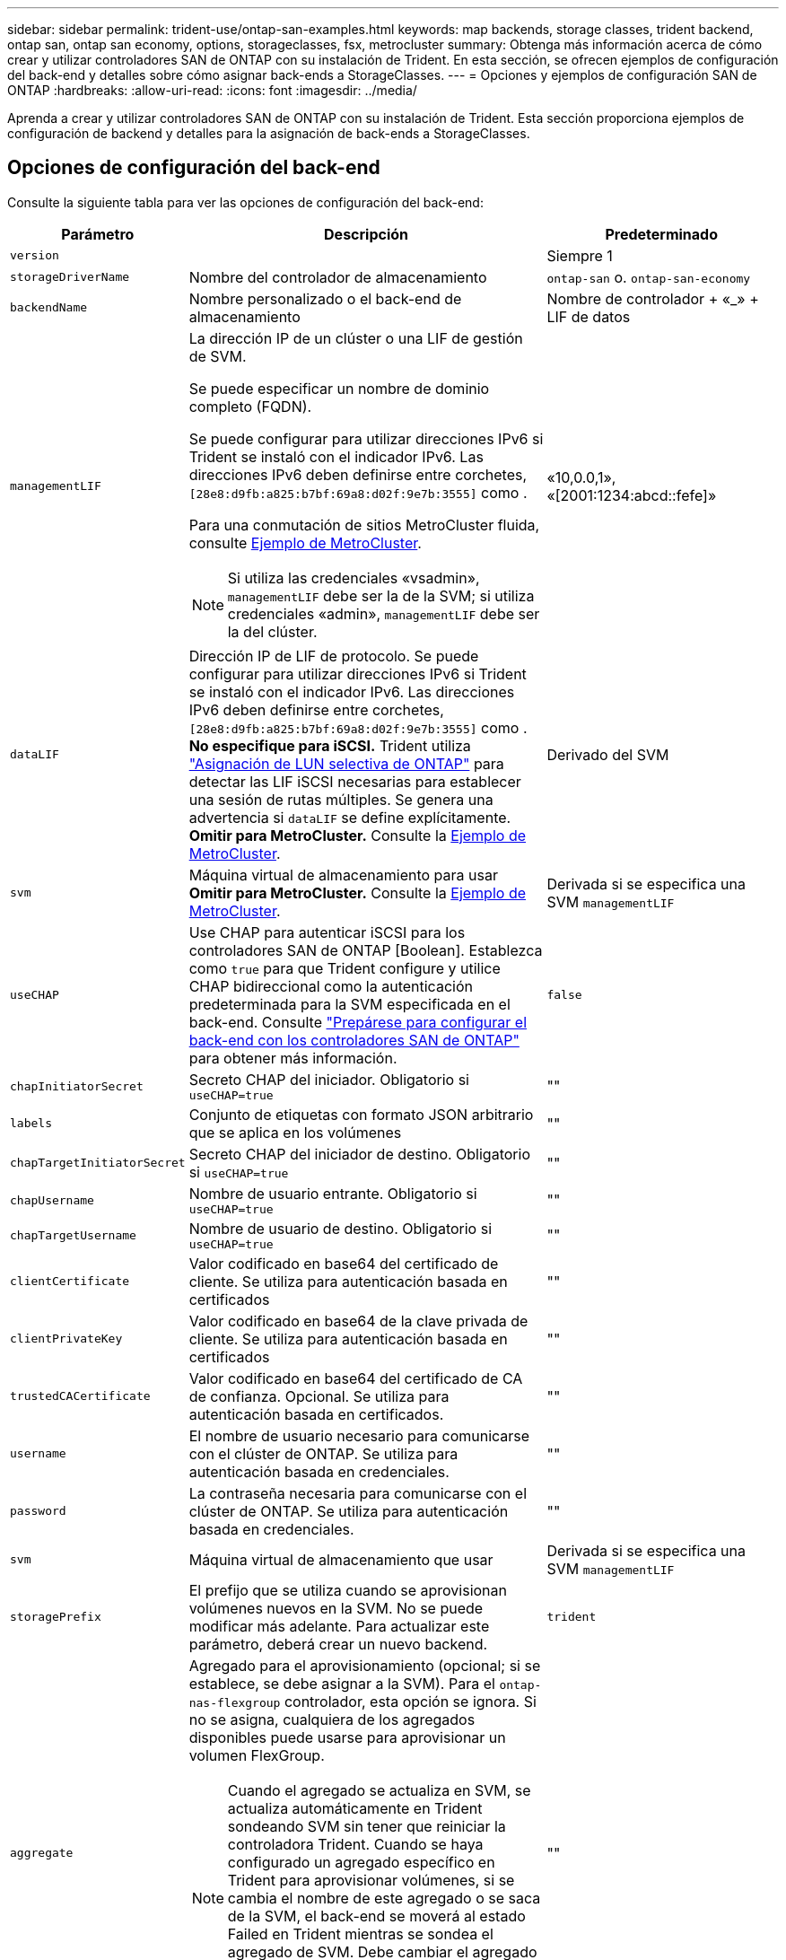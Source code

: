 ---
sidebar: sidebar 
permalink: trident-use/ontap-san-examples.html 
keywords: map backends, storage classes, trident backend, ontap san, ontap san economy, options, storageclasses, fsx, metrocluster 
summary: Obtenga más información acerca de cómo crear y utilizar controladores SAN de ONTAP con su instalación de Trident. En esta sección, se ofrecen ejemplos de configuración del back-end y detalles sobre cómo asignar back-ends a StorageClasses. 
---
= Opciones y ejemplos de configuración SAN de ONTAP
:hardbreaks:
:allow-uri-read: 
:icons: font
:imagesdir: ../media/


[role="lead"]
Aprenda a crear y utilizar controladores SAN de ONTAP con su instalación de Trident. Esta sección proporciona ejemplos de configuración de backend y detalles para la asignación de back-ends a StorageClasses.



== Opciones de configuración del back-end

Consulte la siguiente tabla para ver las opciones de configuración del back-end:

[cols="1,3,2"]
|===
| Parámetro | Descripción | Predeterminado 


| `version` |  | Siempre 1 


| `storageDriverName` | Nombre del controlador de almacenamiento | `ontap-san` o. `ontap-san-economy` 


| `backendName` | Nombre personalizado o el back-end de almacenamiento | Nombre de controlador + «_» + LIF de datos 


| `managementLIF`  a| 
La dirección IP de un clúster o una LIF de gestión de SVM.

Se puede especificar un nombre de dominio completo (FQDN).

Se puede configurar para utilizar direcciones IPv6 si Trident se instaló con el indicador IPv6. Las direcciones IPv6 deben definirse entre corchetes, `[28e8:d9fb:a825:b7bf:69a8:d02f:9e7b:3555]` como .

Para una conmutación de sitios MetroCluster fluida, consulte <<mcc-best>>.


NOTE: Si utiliza las credenciales «vsadmin», `managementLIF` debe ser la de la SVM; si utiliza credenciales «admin», `managementLIF` debe ser la del clúster.
| «10,0.0,1», «[2001:1234:abcd::fefe]» 


| `dataLIF` | Dirección IP de LIF de protocolo. Se puede configurar para utilizar direcciones IPv6 si Trident se instaló con el indicador IPv6. Las direcciones IPv6 deben definirse entre corchetes, `[28e8:d9fb:a825:b7bf:69a8:d02f:9e7b:3555]` como . *No especifique para iSCSI.* Trident utiliza link:https://docs.netapp.com/us-en/ontap/san-admin/selective-lun-map-concept.html["Asignación de LUN selectiva de ONTAP"^] para detectar las LIF iSCSI necesarias para establecer una sesión de rutas múltiples. Se genera una advertencia si `dataLIF` se define explícitamente. *Omitir para MetroCluster.* Consulte la <<mcc-best>>. | Derivado del SVM 


| `svm` | Máquina virtual de almacenamiento para usar *Omitir para MetroCluster.* Consulte la <<mcc-best>>. | Derivada si se especifica una SVM `managementLIF` 


| `useCHAP` | Use CHAP para autenticar iSCSI para los controladores SAN de ONTAP [Boolean]. Establezca como `true` para que Trident configure y utilice CHAP bidireccional como la autenticación predeterminada para la SVM especificada en el back-end. Consulte link:ontap-san-prep.html["Prepárese para configurar el back-end con los controladores SAN de ONTAP"] para obtener más información. | `false` 


| `chapInitiatorSecret` | Secreto CHAP del iniciador. Obligatorio si `useCHAP=true` | "" 


| `labels` | Conjunto de etiquetas con formato JSON arbitrario que se aplica en los volúmenes | "" 


| `chapTargetInitiatorSecret` | Secreto CHAP del iniciador de destino. Obligatorio si `useCHAP=true` | "" 


| `chapUsername` | Nombre de usuario entrante. Obligatorio si `useCHAP=true` | "" 


| `chapTargetUsername` | Nombre de usuario de destino. Obligatorio si `useCHAP=true` | "" 


| `clientCertificate` | Valor codificado en base64 del certificado de cliente. Se utiliza para autenticación basada en certificados | "" 


| `clientPrivateKey` | Valor codificado en base64 de la clave privada de cliente. Se utiliza para autenticación basada en certificados | "" 


| `trustedCACertificate` | Valor codificado en base64 del certificado de CA de confianza. Opcional. Se utiliza para autenticación basada en certificados. | "" 


| `username` | El nombre de usuario necesario para comunicarse con el clúster de ONTAP. Se utiliza para autenticación basada en credenciales. | "" 


| `password` | La contraseña necesaria para comunicarse con el clúster de ONTAP. Se utiliza para autenticación basada en credenciales. | "" 


| `svm` | Máquina virtual de almacenamiento que usar | Derivada si se especifica una SVM `managementLIF` 


| `storagePrefix` | El prefijo que se utiliza cuando se aprovisionan volúmenes nuevos en la SVM. No se puede modificar más adelante. Para actualizar este parámetro, deberá crear un nuevo backend. | `trident` 


| `aggregate`  a| 
Agregado para el aprovisionamiento (opcional; si se establece, se debe asignar a la SVM). Para el `ontap-nas-flexgroup` controlador, esta opción se ignora. Si no se asigna, cualquiera de los agregados disponibles puede usarse para aprovisionar un volumen FlexGroup.


NOTE: Cuando el agregado se actualiza en SVM, se actualiza automáticamente en Trident sondeando SVM sin tener que reiniciar la controladora Trident. Cuando se haya configurado un agregado específico en Trident para aprovisionar volúmenes, si se cambia el nombre de este agregado o se saca de la SVM, el back-end se moverá al estado Failed en Trident mientras se sondea el agregado de SVM. Debe cambiar el agregado por uno presente en la SVM o quitarlo por completo para que el back-end vuelva a estar en línea.

*No especifiques para ASA R2*.
 a| 
""



| `limitAggregateUsage` | Error al aprovisionar si el uso supera este porcentaje. Si estás usando un backend de Amazon FSx for NetApp ONTAP, no especifiques  `limitAggregateUsage`. El proporcionado `fsxadmin` y `vsadmin` no contiene los permisos necesarios para recuperar el uso de agregados y limitarlo mediante Trident. *No especifiques para ASA R2*. | "" (no se aplica de forma predeterminada) 


| `limitVolumeSize` | Error en el aprovisionamiento si el tamaño del volumen solicitado es superior a este valor. Además, restringe el tamaño máximo de los volúmenes que gestiona para las LUN. | "" (no se aplica de forma predeterminada) 


| `lunsPerFlexvol` | El número máximo de LUN por FlexVol debe estar comprendido entre [50 y 200] | `100` 


| `debugTraceFlags` | Indicadores de depuración que se deben usar para la solución de problemas. Ejemplo, {“api”:false, “method”:true} no lo utilice a menos que esté solucionando problemas y requiera un volcado de log detallado. | `null` 


| `useREST` | Parámetro booleano para usar las API DE REST de ONTAP. 
`useREST` Cuando se define en `true`, Trident utiliza las API REST DE ONTAP para comunicarse con el backend; cuando se establece en `false`, Trident utiliza llamadas ONTAPI (ZAPI) para comunicarse con el backend. Esta función requiere ONTAP 9.11.1 o posterior. Además, el rol de inicio de sesión de ONTAP utilizado debe tener acceso a `ontapi` la aplicación. Esto se cumple con los roles predefinidos `vsadmin` y `cluster-admin` . A partir de la versión Trident 24,06 y ONTAP 9.15.1 o posterior,
`useREST` se establece en `true` de forma predeterminada; cambie
`useREST` a `false` Usar llamadas ONTAPI (ZAPI). 
`useREST` Está totalmente cualificado para NVMe/TCP. *Si se especifica, siempre se establece en `true` para ASA R2*. | `true` Para ONTAP 9.15.1 o posterior, de lo contrario `false`. 


 a| 
`sanType`
| Utilice para seleccionar `iscsi` para iSCSI, `nvme` para NVMe/TCP o `fcp` para SCSI over Fibre Channel (FC). | `iscsi` si está en blanco 


| `formatOptions`  a| 
Puede `formatOptions` usarse para especificar argumentos de línea de comandos para `mkfs` el comando, que se aplicará cada vez que se formatee un volumen. Esto permite formatear el volumen según sus preferencias. Asegúrese de especificar las opciones formatOptions similares a las de los comandos mkfs, excluyendo la ruta del dispositivo. Ejemplo: «-E nodiscard»

*Compatible `ontap-san` `ontap-san-economy` solo para conductores y.*
 a| 



| `limitVolumePoolSize` | Tamaño máximo de FlexVol solicitable al usar LUN en back-end económico de ONTAP-san. | "" (no se aplica de forma predeterminada) 


| `denyNewVolumePools` | Restringe `ontap-san-economy` los back-ends para que no creen nuevos volúmenes de FlexVol para contener sus LUN. Solo se utilizan los FlexVols preexistentes para aprovisionar nuevos VP. |  
|===


=== Recomendaciones para utilizar formatOptions

Trident recomienda la siguiente opción para acelerar el proceso de formato:

*-E nodiscard:*

* Keep, no intente descartar bloques en mkfs time (descartar bloques inicialmente es útil en dispositivos de estado sólido y almacenamiento ligero/Thin-Provisioning). Esta opción sustituye a la opción anticuada «-K» y es aplicable a todos los sistemas de archivos (xfs, ext3 y ext4).




== Opciones de configuración de back-end para el aprovisionamiento de volúmenes

Puede controlar el aprovisionamiento predeterminado mediante estas opciones en la `defaults` sección de la configuración. Para ver un ejemplo, vea los ejemplos de configuración siguientes.

[cols="1,3,2"]
|===
| Parámetro | Descripción | Predeterminado 


| `spaceAllocation` | Asignación de espacio para las LUN | “Verdadero” *Si se especifica, establezca en `true` para ASA R2*. 


| `spaceReserve` | Modo de reserva de espacio; «ninguno» (fino) o «volumen» (grueso). *Establece en `none` para ASA R2*. | ninguno 


| `snapshotPolicy` | Política de Snapshot para utilizar. *Establece en `none` para ASA R2*. | ninguno 


| `qosPolicy` | Grupo de políticas de calidad de servicio que se asignará a los volúmenes creados. Elija uno de qosPolicy o adaptiveQosPolicy por pool/back-end de almacenamiento. Usar grupos de políticas de QoS con Trident requiere ONTAP 9 Intersight 8 o posterior. Debe usar un grupo de políticas de calidad de servicio no compartido y asegurarse de que el grupo de políticas se aplique a cada componente individualmente. Un grupo de políticas de calidad de servicio compartido aplica el techo máximo para el rendimiento total de todas las cargas de trabajo. | "" 


| `adaptiveQosPolicy` | Grupo de políticas de calidad de servicio adaptativo que permite asignar los volúmenes creados. Elija uno de qosPolicy o adaptiveQosPolicy por pool/back-end de almacenamiento | "" 


| `snapshotReserve` | Porcentaje de volumen reservado para snapshots. *No especifiques para ASA R2*. | «0» si `snapshotPolicy` no es «ninguno», de lo contrario « 


| `splitOnClone` | Divida un clon de su elemento principal al crearlo | "falso" 


| `encryption` | Habilite el cifrado de volúmenes de NetApp (NVE) en el nuevo volumen; los valores predeterminados son `false`. Para usar esta opción, debe tener una licencia para NVE y habilitarse en el clúster. Si NAE está habilitado en el back-end, cualquier volumen aprovisionado en Trident será habilitado NAE. Para obtener más información, consulte: link:../trident-reco/security-reco.html["Cómo funciona Trident con NVE y NAE"]. | Falso *Si se especifica, establezca en `true` para ASA R2*. 


| `luksEncryption` | Active el cifrado LUKS. Consulte link:../trident-reco/security-luks.html["Usar la configuración de clave unificada de Linux (LUKS)"]. | Ajuste en `false` para ASA R2. 


| `tieringPolicy` | Política de organización en niveles para usar “none” *No especifique para ASA R2*. |  


| `nameTemplate` | Plantilla para crear nombres de volúmenes personalizados. | "" 
|===


=== Ejemplos de aprovisionamiento de volúmenes

Aquí hay un ejemplo con los valores predeterminados definidos:

[source, yaml]
----
---
version: 1
storageDriverName: ontap-san
managementLIF: 10.0.0.1
svm: trident_svm
username: admin
password: <password>
labels:
  k8scluster: dev2
  backend: dev2-sanbackend
storagePrefix: alternate-trident
debugTraceFlags:
  api: false
  method: true
defaults:
  spaceReserve: volume
  qosPolicy: standard
  spaceAllocation: 'false'
  snapshotPolicy: default
  snapshotReserve: '10'

----

NOTE: Para todos los volúmenes creados con `ontap-san` el controlador, Trident añade un 10 % de capacidad adicional al FlexVol para acomodar los metadatos del LUN. La LUN se aprovisionará con el tamaño exacto que el usuario solicite en la RVP. Trident agrega un 10 % a FlexVol (se muestra como tamaño disponible en ONTAP). Los usuarios obtienen ahora la cantidad de capacidad utilizable que soliciten. Este cambio también impide que las LUN se conviertan en de solo lectura a menos que se utilice completamente el espacio disponible. Esto no se aplica a ontap-san-economy.

Para los back-ends que definen `snapshotReserve`, Trident calcula el tamaño de los volúmenes de la siguiente manera:

[listing]
----
Total volume size = [(PVC requested size) / (1 - (snapshotReserve percentage) / 100)] * 1.1
----
El 1,1 es el 10 % adicional que Trident agrega a la FlexVol para acomodar los metadatos de la LUN. Para `snapshotReserve` = 5%, y solicitud de PVC = 5GiB, el tamaño total del volumen es 5,79GiB y el tamaño disponible es 5,5GiB. El `volume show` comando debería mostrar resultados similares a este ejemplo:

image::../media/vol-show-san.png[Muestra el resultado del comando volume show.]

En la actualidad, el cambio de tamaño es la única manera de utilizar el nuevo cálculo para un volumen existente.



== Ejemplos de configuración mínima

Los ejemplos siguientes muestran configuraciones básicas que dejan la mayoría de los parámetros en los valores predeterminados. Esta es la forma más sencilla de definir un back-end.


NOTE: Si usa Amazon FSx en NetApp ONTAP con Trident, NetApp le recomienda que especifique nombres de DNS para las LIF en lugar de direcciones IP.

.Ejemplo de SAN ONTAP
[%collapsible]
====
Esta es una configuración básica que utiliza `ontap-san` el controlador.

[source, yaml]
----
---
version: 1
storageDriverName: ontap-san
managementLIF: 10.0.0.1
svm: svm_iscsi
labels:
  k8scluster: test-cluster-1
  backend: testcluster1-sanbackend
username: vsadmin
password: <password>
----
====
.Ejemplo de MetroCluster
[#mcc-best%collapsible]
====
Puede configurar el backend para evitar tener que actualizar manualmente la definición de backend después de la conmutación y la conmutación durante link:../trident-reco/backup.html#svm-replication-and-recovery["Replicación y recuperación de SVM"].

Para una conmutación de sitios y una conmutación de estado sin problemas, especifique la SVM con `managementLIF` y omita `svm` los parámetros. Por ejemplo:

[source, yaml]
----
version: 1
storageDriverName: ontap-san
managementLIF: 192.168.1.66
username: vsadmin
password: password
----
====
.Ejemplo de economía de SAN ONTAP
[%collapsible]
====
[source, yaml]
----
version: 1
storageDriverName: ontap-san-economy
managementLIF: 10.0.0.1
svm: svm_iscsi_eco
username: vsadmin
password: <password>
----
====
.Ejemplo de autenticación basada en certificados
[%collapsible]
====
En este ejemplo de configuración básica `clientCertificate` , , `clientPrivateKey` y `trustedCACertificate` (opcional, si se utiliza CA de confianza) se rellenan `backend.json` y toman los valores codificados en base64 del certificado de cliente, la clave privada y el certificado de CA de confianza, respectivamente.

[source, yaml]
----
---
version: 1
storageDriverName: ontap-san
backendName: DefaultSANBackend
managementLIF: 10.0.0.1
svm: svm_iscsi
useCHAP: true
chapInitiatorSecret: cl9qxIm36DKyawxy
chapTargetInitiatorSecret: rqxigXgkesIpwxyz
chapTargetUsername: iJF4heBRT0TCwxyz
chapUsername: uh2aNCLSd6cNwxyz
clientCertificate: ZXR0ZXJwYXB...ICMgJ3BhcGVyc2
clientPrivateKey: vciwKIyAgZG...0cnksIGRlc2NyaX
trustedCACertificate: zcyBbaG...b3Igb3duIGNsYXNz
----
====
.Ejemplos de CHAP bidireccional
[%collapsible]
====
Estos ejemplos crean un backend con `useCHAP` el valor definido en `true`.

.Ejemplo de CHAP de SAN de ONTAP
[source, yaml]
----
---
version: 1
storageDriverName: ontap-san
managementLIF: 10.0.0.1
svm: svm_iscsi
labels:
  k8scluster: test-cluster-1
  backend: testcluster1-sanbackend
useCHAP: true
chapInitiatorSecret: cl9qxIm36DKyawxy
chapTargetInitiatorSecret: rqxigXgkesIpwxyz
chapTargetUsername: iJF4heBRT0TCwxyz
chapUsername: uh2aNCLSd6cNwxyz
username: vsadmin
password: <password>
----
.Ejemplo de CHAP de economía de SAN ONTAP
[source, yaml]
----
---
version: 1
storageDriverName: ontap-san-economy
managementLIF: 10.0.0.1
svm: svm_iscsi_eco
useCHAP: true
chapInitiatorSecret: cl9qxIm36DKyawxy
chapTargetInitiatorSecret: rqxigXgkesIpwxyz
chapTargetUsername: iJF4heBRT0TCwxyz
chapUsername: uh2aNCLSd6cNwxyz
username: vsadmin
password: <password>
----
====
.Ejemplo de NVMe/TCP
[%collapsible]
====
Debe tener una SVM configurada con NVMe en el back-end de ONTAP. Esta es una configuración de back-end básica para NVMe/TCP.

[source, yaml]
----
---
version: 1
backendName: NVMeBackend
storageDriverName: ontap-san
managementLIF: 10.0.0.1
svm: svm_nvme
username: vsadmin
password: password
sanType: nvme
useREST: true
----
====
.Ejemplo de SCSI sobre FC (FCP)
[%collapsible]
====
Debe tener una SVM configurada con FC en el back-end de ONTAP. Esta es una configuración de back-end básica para FC.

[source, yaml]
----
---
version: 1
backendName: fcp-backend
storageDriverName: ontap-san
managementLIF: 10.0.0.1
svm: svm_fc
username: vsadmin
password: password
sanType: fcp
useREST: true
----
====
.Ejemplo de configuración de backend con nameTemplate
[%collapsible]
====
[source, yaml]
----
---
version: 1
storageDriverName: ontap-san
backendName: ontap-san-backend
managementLIF: <ip address>
svm: svm0
username: <admin>
password: <password>
defaults:
  nameTemplate: "{{.volume.Name}}_{{.labels.cluster}}_{{.volume.Namespace}}_{{.vo\
    lume.RequestName}}"
labels:
  cluster: ClusterA
  PVC: "{{.volume.Namespace}}_{{.volume.RequestName}}"
----
====
.Ejemplo de formatOptions para el controlador ONTAP-san-economy
[%collapsible]
====
[source, yaml]
----
---
version: 1
storageDriverName: ontap-san-economy
managementLIF: ""
svm: svm1
username: ""
password: "!"
storagePrefix: whelk_
debugTraceFlags:
  method: true
  api: true
defaults:
  formatOptions: -E nodiscard
----
====


== Ejemplos de back-ends con pools virtuales

En estos archivos de definición de backend de ejemplo, se establecen valores predeterminados específicos para todos los pools de almacenamiento, como `spaceReserve` at none, `spaceAllocation` at false y `encryption` at false. Los pools virtuales se definen en la sección de almacenamiento.

Trident establece las etiquetas de aprovisionamiento en el campo de comentarios. En las copias FlexVol volume Trident se establecen comentarios Todas las etiquetas presentes en un pool virtual para el volumen de almacenamiento durante el aprovisionamiento. Para mayor comodidad, los administradores de almacenamiento pueden definir etiquetas por pool virtual y agrupar volúmenes por etiqueta.

En estos ejemplos, algunos de los pools de almacenamiento establecen sus propios `spaceReserve` valores , `spaceAllocation` y `encryption`, y algunos pools sustituyen a los valores predeterminados.

.Ejemplo de SAN ONTAP
[%collapsible]
====
[source, yaml]
----
---
version: 1
storageDriverName: ontap-san
managementLIF: 10.0.0.1
svm: svm_iscsi
useCHAP: true
chapInitiatorSecret: cl9qxIm36DKyawxy
chapTargetInitiatorSecret: rqxigXgkesIpwxyz
chapTargetUsername: iJF4heBRT0TCwxyz
chapUsername: uh2aNCLSd6cNwxyz
username: vsadmin
password: <password>
defaults:
  spaceAllocation: "false"
  encryption: "false"
  qosPolicy: standard
labels:
  store: san_store
  kubernetes-cluster: prod-cluster-1
region: us_east_1
storage:
  - labels:
      protection: gold
      creditpoints: "40000"
    zone: us_east_1a
    defaults:
      spaceAllocation: "true"
      encryption: "true"
      adaptiveQosPolicy: adaptive-extreme
  - labels:
      protection: silver
      creditpoints: "20000"
    zone: us_east_1b
    defaults:
      spaceAllocation: "false"
      encryption: "true"
      qosPolicy: premium
  - labels:
      protection: bronze
      creditpoints: "5000"
    zone: us_east_1c
    defaults:
      spaceAllocation: "true"
      encryption: "false"

----
====
.Ejemplo de economía de SAN ONTAP
[%collapsible]
====
[source, yaml]
----
---
version: 1
storageDriverName: ontap-san-economy
managementLIF: 10.0.0.1
svm: svm_iscsi_eco
useCHAP: true
chapInitiatorSecret: cl9qxIm36DKyawxy
chapTargetInitiatorSecret: rqxigXgkesIpwxyz
chapTargetUsername: iJF4heBRT0TCwxyz
chapUsername: uh2aNCLSd6cNwxyz
username: vsadmin
password: <password>
defaults:
  spaceAllocation: "false"
  encryption: "false"
labels:
  store: san_economy_store
region: us_east_1
storage:
  - labels:
      app: oracledb
      cost: "30"
    zone: us_east_1a
    defaults:
      spaceAllocation: "true"
      encryption: "true"
  - labels:
      app: postgresdb
      cost: "20"
    zone: us_east_1b
    defaults:
      spaceAllocation: "false"
      encryption: "true"
  - labels:
      app: mysqldb
      cost: "10"
    zone: us_east_1c
    defaults:
      spaceAllocation: "true"
      encryption: "false"
  - labels:
      department: legal
      creditpoints: "5000"
    zone: us_east_1c
    defaults:
      spaceAllocation: "true"
      encryption: "false"

----
====
.Ejemplo de NVMe/TCP
[%collapsible]
====
[source, yaml]
----
---
version: 1
storageDriverName: ontap-san
sanType: nvme
managementLIF: 10.0.0.1
svm: nvme_svm
username: vsadmin
password: <password>
useREST: true
defaults:
  spaceAllocation: "false"
  encryption: "true"
storage:
  - labels:
      app: testApp
      cost: "20"
    defaults:
      spaceAllocation: "false"
      encryption: "false"

----
====


== Asigne los back-ends a StorageClass

Las siguientes definiciones de StorageClass hacen referencia a la <<Ejemplos de back-ends con pools virtuales>>. En este `parameters.selector` campo, cada StorageClass llama la atención sobre los pools virtuales que se pueden usar para alojar un volumen. El volumen tendrá los aspectos definidos en el pool virtual elegido.

*  `protection-gold`StorageClass se asignará al primer pool virtual del `ontap-san` backend. Este es el único pool que ofrece protección de nivel Gold.
+
[source, yaml]
----
apiVersion: storage.k8s.io/v1
kind: StorageClass
metadata:
  name: protection-gold
provisioner: csi.trident.netapp.io
parameters:
  selector: "protection=gold"
  fsType: "ext4"
----
*  `protection-not-gold`StorageClass se asignará al segundo y tercer pool virtual en `ontap-san` el backend. Estos son los únicos pools que ofrecen un nivel de protección distinto del oro.
+
[source, yaml]
----
apiVersion: storage.k8s.io/v1
kind: StorageClass
metadata:
  name: protection-not-gold
provisioner: csi.trident.netapp.io
parameters:
  selector: "protection!=gold"
  fsType: "ext4"
----
*  `app-mysqldb`StorageClass se asignará al tercer pool virtual en `ontap-san-economy` backend. Este es el único pool que ofrece configuración de pool de almacenamiento para la aplicación de tipo mysqldb.
+
[source, yaml]
----
apiVersion: storage.k8s.io/v1
kind: StorageClass
metadata:
  name: app-mysqldb
provisioner: csi.trident.netapp.io
parameters:
  selector: "app=mysqldb"
  fsType: "ext4"
----
*  `protection-silver-creditpoints-20k`StorageClass se asignará al segundo pool virtual en `ontap-san` backend. Este es el único pool que ofrece protección de nivel plata y 20000 puntos de crédito.
+
[source, yaml]
----
apiVersion: storage.k8s.io/v1
kind: StorageClass
metadata:
  name: protection-silver-creditpoints-20k
provisioner: csi.trident.netapp.io
parameters:
  selector: "protection=silver; creditpoints=20000"
  fsType: "ext4"
----
*  `creditpoints-5k`StorageClass se asignará al tercer pool virtual en backend y al cuarto pool virtual en `ontap-san` el `ontap-san-economy` backend. Estas son las únicas ofertas de grupo con 5000 puntos de crédito.
+
[source, yaml]
----
apiVersion: storage.k8s.io/v1
kind: StorageClass
metadata:
  name: creditpoints-5k
provisioner: csi.trident.netapp.io
parameters:
  selector: "creditpoints=5000"
  fsType: "ext4"
----
*  `my-test-app-sc`StorageClass se asignará al `testAPP` pool virtual del `ontap-san` controlador con `sanType: nvme`. Esta es la única oferta de piscina `testApp`.
+
[source, yaml]
----
---
apiVersion: storage.k8s.io/v1
kind: StorageClass
metadata:
  name: my-test-app-sc
provisioner: csi.trident.netapp.io
parameters:
  selector: "app=testApp"
  fsType: "ext4"
----


Trident decidirá qué pool virtual se selecciona y garantiza que se cumpla el requisito de almacenamiento.
